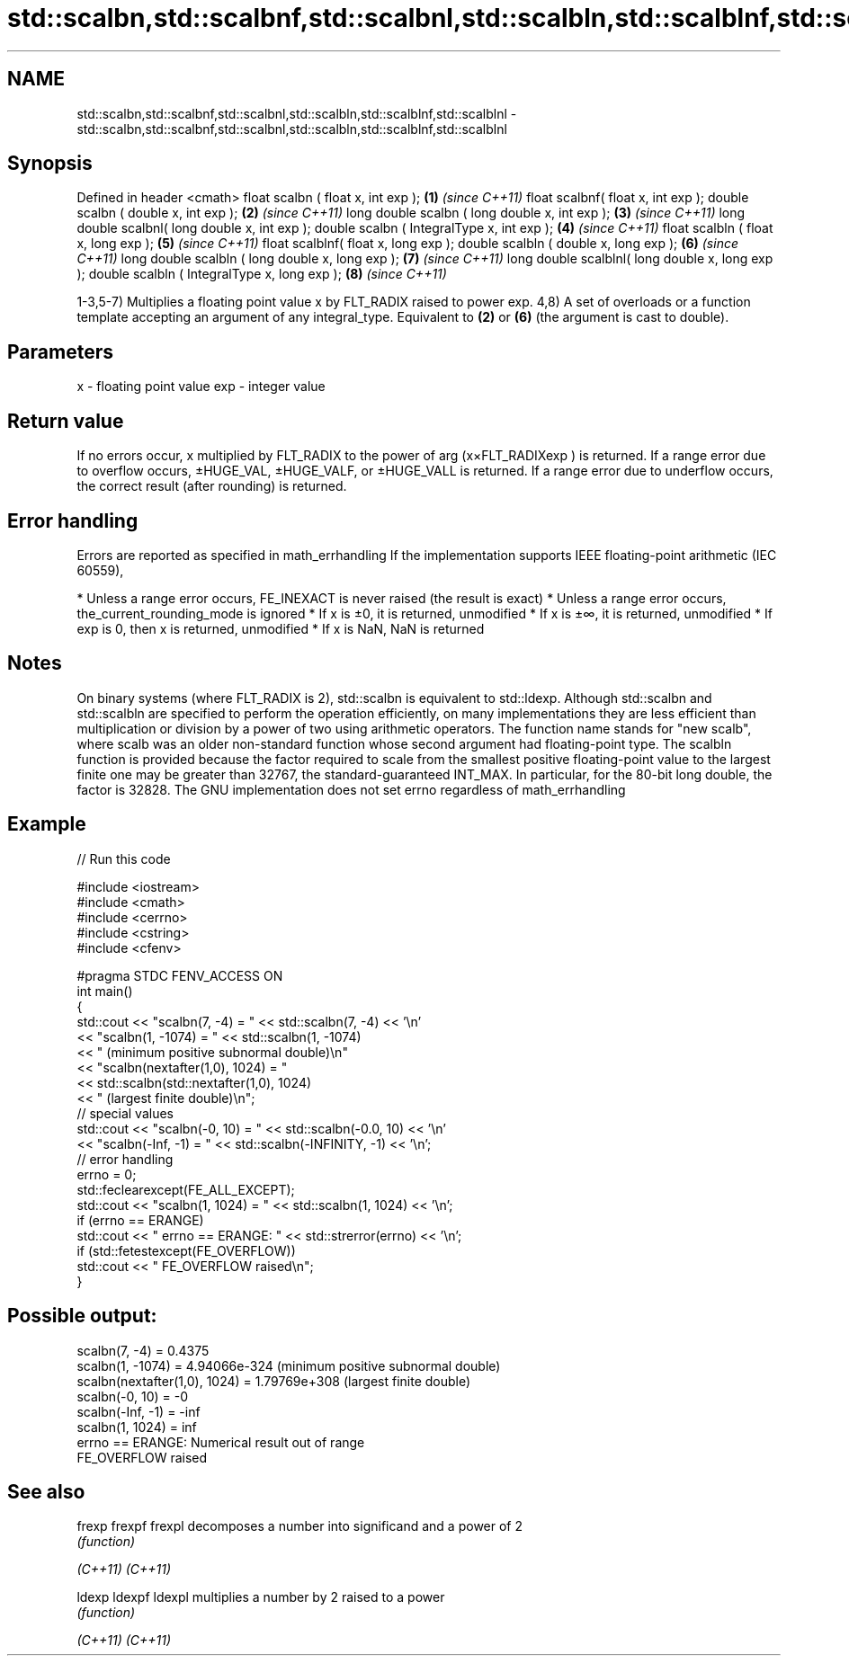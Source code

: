 .TH std::scalbn,std::scalbnf,std::scalbnl,std::scalbln,std::scalblnf,std::scalblnl 3 "2020.03.24" "http://cppreference.com" "C++ Standard Libary"
.SH NAME
std::scalbn,std::scalbnf,std::scalbnl,std::scalbln,std::scalblnf,std::scalblnl \- std::scalbn,std::scalbnf,std::scalbnl,std::scalbln,std::scalblnf,std::scalblnl

.SH Synopsis

Defined in header <cmath>
float scalbn ( float x, int exp );               \fB(1)\fP \fI(since C++11)\fP
float scalbnf( float x, int exp );
double scalbn ( double x, int exp );             \fB(2)\fP \fI(since C++11)\fP
long double scalbn ( long double x, int exp );   \fB(3)\fP \fI(since C++11)\fP
long double scalbnl( long double x, int exp );
double scalbn ( IntegralType x, int exp );       \fB(4)\fP \fI(since C++11)\fP
float scalbln ( float x, long exp );             \fB(5)\fP \fI(since C++11)\fP
float scalblnf( float x, long exp );
double scalbln ( double x, long exp );           \fB(6)\fP \fI(since C++11)\fP
long double scalbln ( long double x, long exp ); \fB(7)\fP \fI(since C++11)\fP
long double scalblnl( long double x, long exp );
double scalbln ( IntegralType x, long exp );     \fB(8)\fP \fI(since C++11)\fP

1-3,5-7) Multiplies a floating point value x by FLT_RADIX raised to power exp.
4,8) A set of overloads or a function template accepting an argument of any integral_type. Equivalent to \fB(2)\fP or \fB(6)\fP (the argument is cast to double).

.SH Parameters


x   - floating point value
exp - integer value


.SH Return value

If no errors occur, x multiplied by FLT_RADIX to the power of arg (x×FLT_RADIXexp
) is returned.
If a range error due to overflow occurs, ±HUGE_VAL, ±HUGE_VALF, or ±HUGE_VALL is returned.
If a range error due to underflow occurs, the correct result (after rounding) is returned.

.SH Error handling

Errors are reported as specified in math_errhandling
If the implementation supports IEEE floating-point arithmetic (IEC 60559),

* Unless a range error occurs, FE_INEXACT is never raised (the result is exact)
* Unless a range error occurs, the_current_rounding_mode is ignored
* If x is ±0, it is returned, unmodified
* If x is ±∞, it is returned, unmodified
* If exp is 0, then x is returned, unmodified
* If x is NaN, NaN is returned


.SH Notes

On binary systems (where FLT_RADIX is 2), std::scalbn is equivalent to std::ldexp.
Although std::scalbn and std::scalbln are specified to perform the operation efficiently, on many implementations they are less efficient than multiplication or division by a power of two using arithmetic operators.
The function name stands for "new scalb", where scalb was an older non-standard function whose second argument had floating-point type.
The scalbln function is provided because the factor required to scale from the smallest positive floating-point value to the largest finite one may be greater than 32767, the standard-guaranteed INT_MAX. In particular, for the 80-bit long double, the factor is 32828.
The GNU implementation does not set errno regardless of math_errhandling

.SH Example


// Run this code

  #include <iostream>
  #include <cmath>
  #include <cerrno>
  #include <cstring>
  #include <cfenv>

  #pragma STDC FENV_ACCESS ON
  int main()
  {
      std::cout << "scalbn(7, -4) = " << std::scalbn(7, -4) << '\\n'
                << "scalbn(1, -1074) = " << std::scalbn(1, -1074)
                << " (minimum positive subnormal double)\\n"
                << "scalbn(nextafter(1,0), 1024) = "
                << std::scalbn(std::nextafter(1,0), 1024)
                << " (largest finite double)\\n";
      // special values
      std::cout << "scalbn(-0, 10) = " << std::scalbn(-0.0, 10) << '\\n'
                << "scalbn(-Inf, -1) = " << std::scalbn(-INFINITY, -1) << '\\n';
      // error handling
      errno = 0;
      std::feclearexcept(FE_ALL_EXCEPT);
      std::cout << "scalbn(1, 1024) = " << std::scalbn(1, 1024) << '\\n';
      if (errno == ERANGE)
          std::cout << "    errno == ERANGE: " << std::strerror(errno) << '\\n';
      if (std::fetestexcept(FE_OVERFLOW))
          std::cout << "    FE_OVERFLOW raised\\n";
  }

.SH Possible output:

  scalbn(7, -4) = 0.4375
  scalbn(1, -1074) = 4.94066e-324 (minimum positive subnormal double)
  scalbn(nextafter(1,0), 1024) = 1.79769e+308 (largest finite double)
  scalbn(-0, 10) = -0
  scalbn(-Inf, -1) = -inf
  scalbn(1, 1024) = inf
      errno == ERANGE: Numerical result out of range
      FE_OVERFLOW raised


.SH See also



frexp
frexpf
frexpl  decomposes a number into significand and a power of 2
        \fI(function)\fP

\fI(C++11)\fP
\fI(C++11)\fP

ldexp
ldexpf
ldexpl  multiplies a number by 2 raised to a power
        \fI(function)\fP

\fI(C++11)\fP
\fI(C++11)\fP





